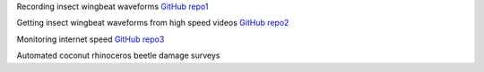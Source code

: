 .. title: Projects
.. slug: projects
.. date: 2025-04-17 09:07:56 UTC
.. tags: 
.. category: 
.. link: 
.. description: 
.. type: text


Recording insect wingbeat waveforms `GitHub repo1 <https://github.com/aubreymoore/wingbeat-recorder>`_

Getting insect wingbeat waveforms from high speed videos `GitHub repo2 <https://github.com/aubreymoore/beetles-in-flight>`_

Monitoring internet speed `GitHub repo3 <https://github.com/aubreymoore/speedtest>`_

Automated coconut rhinoceros beetle damage surveys 

